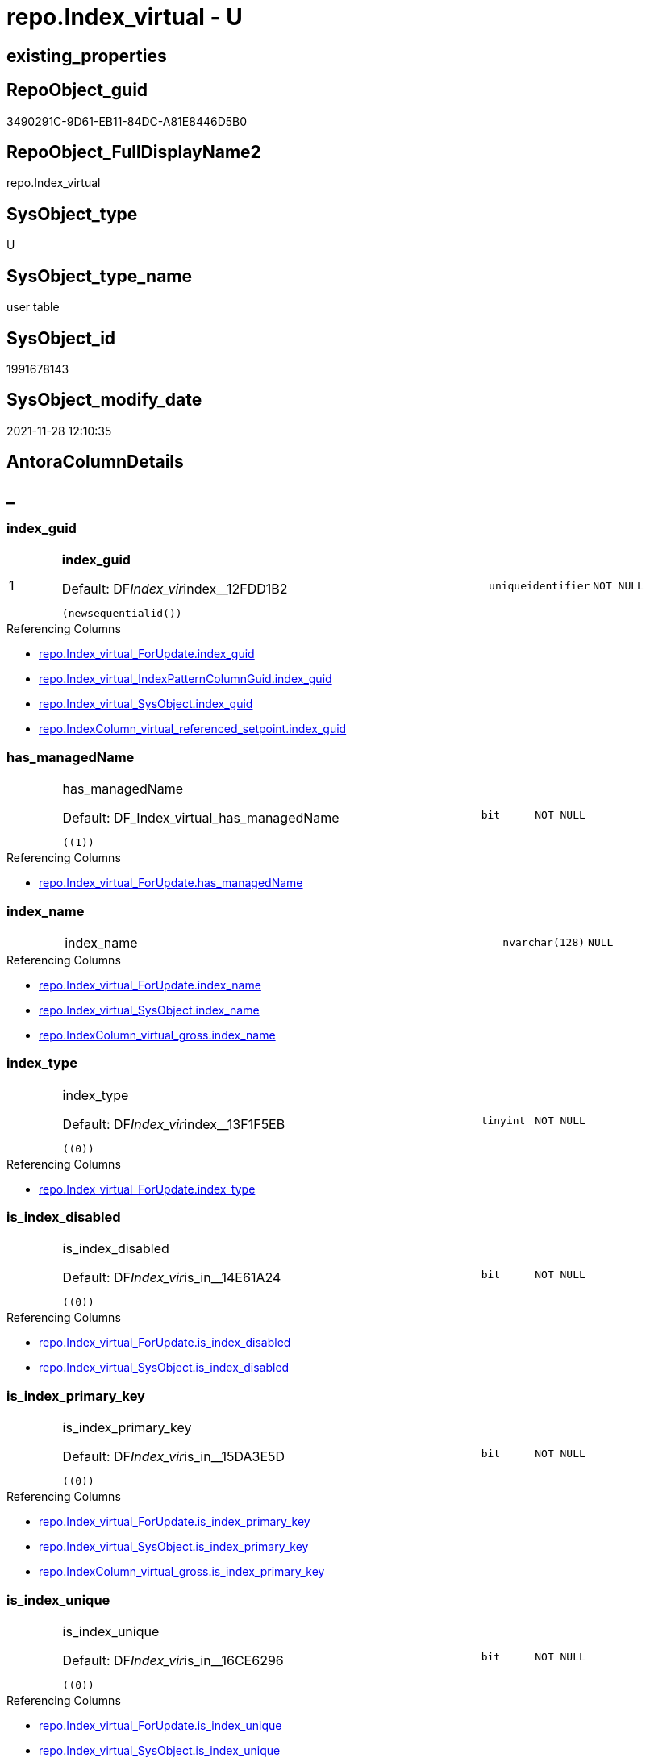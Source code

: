 // tag::HeaderFullDisplayName[]
= repo.Index_virtual - U
// end::HeaderFullDisplayName[]

== existing_properties

// tag::existing_properties[]

:ExistsProperty--antorareferencinglist:
:ExistsProperty--is_repo_managed:
:ExistsProperty--is_ssas:
:ExistsProperty--pk_index_guid:
:ExistsProperty--pk_indexpatterncolumndatatype:
:ExistsProperty--pk_indexpatterncolumnname:
:ExistsProperty--FK:
:ExistsProperty--AntoraIndexList:
:ExistsProperty--Columns:
// end::existing_properties[]

== RepoObject_guid

// tag::RepoObject_guid[]
3490291C-9D61-EB11-84DC-A81E8446D5B0
// end::RepoObject_guid[]

== RepoObject_FullDisplayName2

// tag::RepoObject_FullDisplayName2[]
repo.Index_virtual
// end::RepoObject_FullDisplayName2[]

== SysObject_type

// tag::SysObject_type[]
U 
// end::SysObject_type[]

== SysObject_type_name

// tag::SysObject_type_name[]
user table
// end::SysObject_type_name[]

== SysObject_id

// tag::SysObject_id[]
1991678143
// end::SysObject_id[]

== SysObject_modify_date

// tag::SysObject_modify_date[]
2021-11-28 12:10:35
// end::SysObject_modify_date[]

== AntoraColumnDetails

// tag::AntoraColumnDetails[]
[discrete]
== _


[#column-indexunderlineguid]
=== index_guid

[cols="d,8a,m,m,m"]
|===
|1
|*index_guid*

.Default: DF__Index_vir__index__12FDD1B2
[source,sql]
----
(newsequentialid())
----


|uniqueidentifier
|NOT NULL
|
|===

.Referencing Columns
--
* xref:repo.index_virtual_forupdate.adoc#column-indexunderlineguid[+repo.Index_virtual_ForUpdate.index_guid+]
* xref:repo.index_virtual_indexpatterncolumnguid.adoc#column-indexunderlineguid[+repo.Index_virtual_IndexPatternColumnGuid.index_guid+]
* xref:repo.index_virtual_sysobject.adoc#column-indexunderlineguid[+repo.Index_virtual_SysObject.index_guid+]
* xref:repo.indexcolumn_virtual_referenced_setpoint.adoc#column-indexunderlineguid[+repo.IndexColumn_virtual_referenced_setpoint.index_guid+]
--


[#column-hasunderlinemanagedname]
=== has_managedName

[cols="d,8a,m,m,m"]
|===
|
|has_managedName

.Default: DF_Index_virtual_has_managedName
[source,sql]
----
((1))
----


|bit
|NOT NULL
|
|===

.Referencing Columns
--
* xref:repo.index_virtual_forupdate.adoc#column-hasunderlinemanagedname[+repo.Index_virtual_ForUpdate.has_managedName+]
--


[#column-indexunderlinename]
=== index_name

[cols="d,8a,m,m,m"]
|===
|
|index_name
|nvarchar(128)
|NULL
|
|===

.Referencing Columns
--
* xref:repo.index_virtual_forupdate.adoc#column-indexunderlinename[+repo.Index_virtual_ForUpdate.index_name+]
* xref:repo.index_virtual_sysobject.adoc#column-indexunderlinename[+repo.Index_virtual_SysObject.index_name+]
* xref:repo.indexcolumn_virtual_gross.adoc#column-indexunderlinename[+repo.IndexColumn_virtual_gross.index_name+]
--


[#column-indexunderlinetype]
=== index_type

[cols="d,8a,m,m,m"]
|===
|
|index_type

.Default: DF__Index_vir__index__13F1F5EB
[source,sql]
----
((0))
----


|tinyint
|NOT NULL
|
|===

.Referencing Columns
--
* xref:repo.index_virtual_forupdate.adoc#column-indexunderlinetype[+repo.Index_virtual_ForUpdate.index_type+]
--


[#column-isunderlineindexunderlinedisabled]
=== is_index_disabled

[cols="d,8a,m,m,m"]
|===
|
|is_index_disabled

.Default: DF__Index_vir__is_in__14E61A24
[source,sql]
----
((0))
----


|bit
|NOT NULL
|
|===

.Referencing Columns
--
* xref:repo.index_virtual_forupdate.adoc#column-isunderlineindexunderlinedisabled[+repo.Index_virtual_ForUpdate.is_index_disabled+]
* xref:repo.index_virtual_sysobject.adoc#column-isunderlineindexunderlinedisabled[+repo.Index_virtual_SysObject.is_index_disabled+]
--


[#column-isunderlineindexunderlineprimaryunderlinekey]
=== is_index_primary_key

[cols="d,8a,m,m,m"]
|===
|
|is_index_primary_key

.Default: DF__Index_vir__is_in__15DA3E5D
[source,sql]
----
((0))
----


|bit
|NOT NULL
|
|===

.Referencing Columns
--
* xref:repo.index_virtual_forupdate.adoc#column-isunderlineindexunderlineprimaryunderlinekey[+repo.Index_virtual_ForUpdate.is_index_primary_key+]
* xref:repo.index_virtual_sysobject.adoc#column-isunderlineindexunderlineprimaryunderlinekey[+repo.Index_virtual_SysObject.is_index_primary_key+]
* xref:repo.indexcolumn_virtual_gross.adoc#column-isunderlineindexunderlineprimaryunderlinekey[+repo.IndexColumn_virtual_gross.is_index_primary_key+]
--


[#column-isunderlineindexunderlineunique]
=== is_index_unique

[cols="d,8a,m,m,m"]
|===
|
|is_index_unique

.Default: DF__Index_vir__is_in__16CE6296
[source,sql]
----
((0))
----


|bit
|NOT NULL
|
|===

.Referencing Columns
--
* xref:repo.index_virtual_forupdate.adoc#column-isunderlineindexunderlineunique[+repo.Index_virtual_ForUpdate.is_index_unique+]
* xref:repo.index_virtual_sysobject.adoc#column-isunderlineindexunderlineunique[+repo.Index_virtual_SysObject.is_index_unique+]
* xref:repo.indexcolumn_virtual_gross.adoc#column-isunderlineindexunderlineunique[+repo.IndexColumn_virtual_gross.is_index_unique+]
--


[#column-parentunderlinerepoobjectunderlineguid]
=== parent_RepoObject_guid

[cols="d,8a,m,m,m"]
|===
|
|parent_RepoObject_guid
|uniqueidentifier
|NOT NULL
|
|===

.Referencing Columns
--
* xref:repo.index_virtual_forupdate.adoc#column-parentunderlinerepoobjectunderlineguid[+repo.Index_virtual_ForUpdate.parent_RepoObject_guid+]
* xref:repo.index_virtual_indexpatterncolumnguid.adoc#column-parentunderlinerepoobjectunderlineguid[+repo.Index_virtual_IndexPatternColumnGuid.parent_RepoObject_guid+]
* xref:repo.index_virtual_sysobject.adoc#column-parentunderlinerepoobjectunderlineguid[+repo.Index_virtual_SysObject.parent_RepoObject_guid+]
* xref:repo.indexcolumn_virtual_gross.adoc#column-parentunderlinerepoobjectunderlineguid[+repo.IndexColumn_virtual_gross.parent_RepoObject_guid+]
--


[#column-referencedunderlineindexunderlineguid]
=== referenced_index_guid

[cols="d,8a,m,m,m"]
|===
|
|referenced_index_guid
|uniqueidentifier
|NULL
|
|===

.Referencing Columns
--
* xref:repo.index_virtual_forupdate.adoc#column-referencedunderlineindexunderlineguid[+repo.Index_virtual_ForUpdate.referenced_index_guid+]
* xref:repo.index_virtual_sysobject.adoc#column-referencedunderlineindexunderlineguid[+repo.Index_virtual_SysObject.referenced_index_guid+]
* xref:repo.indexcolumn_virtual_referenced_setpoint.adoc#column-referencedunderlineindexunderlineguid[+repo.IndexColumn_virtual_referenced_setpoint.referenced_index_guid+]
* xref:repo.indexreferencedreferencing.adoc#column-referencedunderlineindexunderlineguid[+repo.IndexReferencedReferencing.referenced_index_guid+]
--


[#column-rownumberinreferencing]
=== RowNumberInReferencing

[cols="d,8a,m,m,m"]
|===
|
|RowNumberInReferencing
|int
|NULL
|
|===

.Referencing Columns
--
* xref:repo.index_virtual_forupdate.adoc#column-rownumberinreferencing[+repo.Index_virtual_ForUpdate.RowNumberInReferencing+]
* xref:repo.indexcolumn_virtual_referenced_setpoint.adoc#column-rownumberinreferencing[+repo.IndexColumn_virtual_referenced_setpoint.RowNumberInReferencing+]
* xref:repo.indexreferencedreferencing.adoc#column-rownumberinreferencingunderlinetarget[+repo.IndexReferencedReferencing.RowNumberInReferencing_Target+]
--


// end::AntoraColumnDetails[]

== AntoraPkColumnTableRows

// tag::AntoraPkColumnTableRows[]
|1
|*<<column-indexunderlineguid>>*

.Default: DF__Index_vir__index__12FDD1B2
[source,sql]
----
(newsequentialid())
----


|uniqueidentifier
|NOT NULL
|










// end::AntoraPkColumnTableRows[]

== AntoraNonPkColumnTableRows

// tag::AntoraNonPkColumnTableRows[]

|
|<<column-hasunderlinemanagedname>>

.Default: DF_Index_virtual_has_managedName
[source,sql]
----
((1))
----


|bit
|NOT NULL
|

|
|<<column-indexunderlinename>>
|nvarchar(128)
|NULL
|

|
|<<column-indexunderlinetype>>

.Default: DF__Index_vir__index__13F1F5EB
[source,sql]
----
((0))
----


|tinyint
|NOT NULL
|

|
|<<column-isunderlineindexunderlinedisabled>>

.Default: DF__Index_vir__is_in__14E61A24
[source,sql]
----
((0))
----


|bit
|NOT NULL
|

|
|<<column-isunderlineindexunderlineprimaryunderlinekey>>

.Default: DF__Index_vir__is_in__15DA3E5D
[source,sql]
----
((0))
----


|bit
|NOT NULL
|

|
|<<column-isunderlineindexunderlineunique>>

.Default: DF__Index_vir__is_in__16CE6296
[source,sql]
----
((0))
----


|bit
|NOT NULL
|

|
|<<column-parentunderlinerepoobjectunderlineguid>>
|uniqueidentifier
|NOT NULL
|

|
|<<column-referencedunderlineindexunderlineguid>>
|uniqueidentifier
|NULL
|

|
|<<column-rownumberinreferencing>>
|int
|NULL
|

// end::AntoraNonPkColumnTableRows[]

== AntoraIndexList

// tag::AntoraIndexList[]

[#index-pkunderlineindexunderlinevirtual]
=== PK_Index_virtual

* IndexSemanticGroup: xref:other/indexsemanticgroup.adoc#startbnoblankgroupendb[no_group]
+
--
* <<column-index_guid>>; uniqueidentifier
--
* PK, Unique, Real: 1, 1, 1


[#index-idxunderlineindexunderlinevirtualunderlineunderline1]
=== idx_Index_virtual++__++1

* IndexSemanticGroup: xref:other/indexsemanticgroup.adoc#startbnoblankgroupendb[no_group]
+
--
* <<column-parent_RepoObject_guid>>; uniqueidentifier
--
* PK, Unique, Real: 0, 0, 0
* ++FK_Index_virtual__RepoObject++ +
referenced: xref:repo.repoobject.adoc[], xref:repo.repoobject.adoc#index-pkunderlinerepoobject[+PK_RepoObject+]
* is disabled

// end::AntoraIndexList[]

== AntoraMeasureDetails

// tag::AntoraMeasureDetails[]

// end::AntoraMeasureDetails[]

== AntoraMeasureDescriptions



== AntoraParameterList

// tag::AntoraParameterList[]

// end::AntoraParameterList[]

== AntoraXrefCulturesList

// tag::AntoraXrefCulturesList[]
* xref:dhw:sqldb:repo.index_virtual.adoc[] - 
// end::AntoraXrefCulturesList[]

== cultures_count

// tag::cultures_count[]
1
// end::cultures_count[]

== Other tags

source: property.RepoObjectProperty_cross As rop_cross


=== additional_reference_csv

// tag::additional_reference_csv[]

// end::additional_reference_csv[]


=== AdocUspSteps

// tag::adocuspsteps[]

// end::adocuspsteps[]


=== AntoraReferencedList

// tag::antorareferencedlist[]

// end::antorareferencedlist[]


=== AntoraReferencingList

// tag::antorareferencinglist[]
* xref:dhw:sqldb:repo.index_union.adoc[]
* xref:dhw:sqldb:repo.index_virtual_forupdate.adoc[]
* xref:dhw:sqldb:repo.index_virtual_indexpatterncolumnguid.adoc[]
* xref:dhw:sqldb:repo.index_virtual_sysobject.adoc[]
* xref:dhw:sqldb:repo.indexcolumn_virtual_gross.adoc[]
* xref:dhw:sqldb:repo.indexcolumn_virtual_referenced_setpoint.adoc[]
* xref:dhw:sqldb:repo.indexreferencedreferencing.adoc[]
* xref:dhw:sqldb:repo.usp_index_finish.adoc[]
* xref:dhw:sqldb:repo.usp_index_inheritance.adoc[]
* xref:dhw:sqldb:repo.usp_index_virtual_set.adoc[]
// end::antorareferencinglist[]


=== Description

// tag::description[]

// end::description[]


=== exampleUsage

// tag::exampleusage[]

// end::exampleusage[]


=== exampleUsage_2

// tag::exampleusage_2[]

// end::exampleusage_2[]


=== exampleUsage_3

// tag::exampleusage_3[]

// end::exampleusage_3[]


=== exampleUsage_4

// tag::exampleusage_4[]

// end::exampleusage_4[]


=== exampleUsage_5

// tag::exampleusage_5[]

// end::exampleusage_5[]


=== exampleWrong_Usage

// tag::examplewrong_usage[]

// end::examplewrong_usage[]


=== has_execution_plan_issue

// tag::has_execution_plan_issue[]

// end::has_execution_plan_issue[]


=== has_get_referenced_issue

// tag::has_get_referenced_issue[]

// end::has_get_referenced_issue[]


=== has_history

// tag::has_history[]

// end::has_history[]


=== has_history_columns

// tag::has_history_columns[]

// end::has_history_columns[]


=== InheritanceType

// tag::inheritancetype[]

// end::inheritancetype[]


=== is_persistence

// tag::is_persistence[]

// end::is_persistence[]


=== is_persistence_check_duplicate_per_pk

// tag::is_persistence_check_duplicate_per_pk[]

// end::is_persistence_check_duplicate_per_pk[]


=== is_persistence_check_for_empty_source

// tag::is_persistence_check_for_empty_source[]

// end::is_persistence_check_for_empty_source[]


=== is_persistence_delete_changed

// tag::is_persistence_delete_changed[]

// end::is_persistence_delete_changed[]


=== is_persistence_delete_missing

// tag::is_persistence_delete_missing[]

// end::is_persistence_delete_missing[]


=== is_persistence_insert

// tag::is_persistence_insert[]

// end::is_persistence_insert[]


=== is_persistence_truncate

// tag::is_persistence_truncate[]

// end::is_persistence_truncate[]


=== is_persistence_update_changed

// tag::is_persistence_update_changed[]

// end::is_persistence_update_changed[]


=== is_repo_managed

// tag::is_repo_managed[]
0
// end::is_repo_managed[]


=== is_ssas

// tag::is_ssas[]
0
// end::is_ssas[]


=== microsoft_database_tools_support

// tag::microsoft_database_tools_support[]

// end::microsoft_database_tools_support[]


=== MS_Description

// tag::ms_description[]

// end::ms_description[]


=== persistence_source_RepoObject_fullname

// tag::persistence_source_repoobject_fullname[]

// end::persistence_source_repoobject_fullname[]


=== persistence_source_RepoObject_fullname2

// tag::persistence_source_repoobject_fullname2[]

// end::persistence_source_repoobject_fullname2[]


=== persistence_source_RepoObject_guid

// tag::persistence_source_repoobject_guid[]

// end::persistence_source_repoobject_guid[]


=== persistence_source_RepoObject_xref

// tag::persistence_source_repoobject_xref[]

// end::persistence_source_repoobject_xref[]


=== pk_index_guid

// tag::pk_index_guid[]
3690291C-9D61-EB11-84DC-A81E8446D5B0
// end::pk_index_guid[]


=== pk_IndexPatternColumnDatatype

// tag::pk_indexpatterncolumndatatype[]
uniqueidentifier
// end::pk_indexpatterncolumndatatype[]


=== pk_IndexPatternColumnName

// tag::pk_indexpatterncolumnname[]
index_guid
// end::pk_indexpatterncolumnname[]


=== pk_IndexSemanticGroup

// tag::pk_indexsemanticgroup[]

// end::pk_indexsemanticgroup[]


=== ReferencedObjectList

// tag::referencedobjectlist[]

// end::referencedobjectlist[]


=== usp_persistence_RepoObject_guid

// tag::usp_persistence_repoobject_guid[]

// end::usp_persistence_repoobject_guid[]


=== UspExamples

// tag::uspexamples[]

// end::uspexamples[]


=== uspgenerator_usp_id

// tag::uspgenerator_usp_id[]

// end::uspgenerator_usp_id[]


=== UspParameters

// tag::uspparameters[]

// end::uspparameters[]

== Boolean Attributes

source: property.RepoObjectProperty WHERE property_int = 1

// tag::boolean_attributes[]


// end::boolean_attributes[]

== PlantUML diagrams

=== PlantUML Entity

// tag::puml_entity[]
[plantuml, entity-{docname}, svg, subs=macros]
....
'Left to right direction
top to bottom direction
hide circle
'avoide "." issues:
set namespaceSeparator none


skinparam class {
  BackgroundColor White
  BackgroundColor<<FN>> Yellow
  BackgroundColor<<FS>> Yellow
  BackgroundColor<<FT>> LightGray
  BackgroundColor<<IF>> Yellow
  BackgroundColor<<IS>> Yellow
  BackgroundColor<<P>>  Aqua
  BackgroundColor<<PC>> Aqua
  BackgroundColor<<SN>> Yellow
  BackgroundColor<<SO>> SlateBlue
  BackgroundColor<<TF>> LightGray
  BackgroundColor<<TR>> Tomato
  BackgroundColor<<U>>  White
  BackgroundColor<<V>>  WhiteSmoke
  BackgroundColor<<X>>  Aqua
  BackgroundColor<<external>> AliceBlue
}


entity "puml-link:dhw:sqldb:repo.index_virtual.adoc[]" as repo.Index_virtual << U >> {
  - **index_guid** : (uniqueidentifier)
  - has_managedName : (bit)
  index_name : (nvarchar(128))
  - index_type : (tinyint)
  - is_index_disabled : (bit)
  - is_index_primary_key : (bit)
  - is_index_unique : (bit)
  - parent_RepoObject_guid : (uniqueidentifier)
  referenced_index_guid : (uniqueidentifier)
  RowNumberInReferencing : (int)
  --
}
....

// end::puml_entity[]

=== PlantUML Entity 1 1 FK

// tag::puml_entity_1_1_fk[]
[plantuml, entity_1_1_fk-{docname}, svg, subs=macros]
....
@startuml
left to right direction
'top to bottom direction
hide circle
'avoide "." issues:
set namespaceSeparator none


skinparam class {
  BackgroundColor White
  BackgroundColor<<FN>> Yellow
  BackgroundColor<<FS>> Yellow
  BackgroundColor<<FT>> LightGray
  BackgroundColor<<IF>> Yellow
  BackgroundColor<<IS>> Yellow
  BackgroundColor<<P>>  Aqua
  BackgroundColor<<PC>> Aqua
  BackgroundColor<<SN>> Yellow
  BackgroundColor<<SO>> SlateBlue
  BackgroundColor<<TF>> LightGray
  BackgroundColor<<TR>> Tomato
  BackgroundColor<<U>>  White
  BackgroundColor<<V>>  WhiteSmoke
  BackgroundColor<<X>>  Aqua
  BackgroundColor<<external>> AliceBlue
}


entity "puml-link:dhw:sqldb:repo.index_virtual.adoc[]" as repo.Index_virtual << U >> {
**PK_Index_virtual**

..
index_guid; uniqueidentifier
--
- idx_Index_virtual__1

..
parent_RepoObject_guid; uniqueidentifier
}

entity "puml-link:dhw:sqldb:repo.indexcolumn_virtual.adoc[]" as repo.IndexColumn_virtual << U >> {
**PK_IndexColumn_unique**

..
index_guid; uniqueidentifier
index_column_id; int
--
- idx_IndexColumn_virtual__1

..
index_guid; uniqueidentifier
--
- idx_IndexColumn_virtual__2

..
RepoObjectColumn_guid; uniqueidentifier
}

entity "puml-link:dhw:sqldb:repo.repoobject.adoc[]" as repo.RepoObject << U >> {
**PK_RepoObject**

..
RepoObject_guid; uniqueidentifier
--
UK_RepoObject__RepoNames

..
RepoObject_schema_name; nvarchar(128)
RepoObject_name; nvarchar(128)
--
UK_RepoObject__SysNames

..
SysObject_schema_name; nvarchar(128)
SysObject_name; nvarchar(128)
--
- idx_RepoObject__1

..
pk_index_guid; uniqueidentifier
}

"repo.Index_virtual::PK_Index_virtual" <-- "repo.IndexColumn_virtual::idx_IndexColumn_virtual__1"
"repo.RepoObject::PK_RepoObject" <-- "repo.Index_virtual::idx_Index_virtual__1"

footer The diagram is interactive and contains links.

@enduml
....

// end::puml_entity_1_1_fk[]

=== PlantUML 1 1 ObjectRef

// tag::puml_entity_1_1_objectref[]
[plantuml, entity_1_1_objectref-{docname}, svg, subs=macros]
....
@startuml
left to right direction
'top to bottom direction
hide circle
'avoide "." issues:
set namespaceSeparator none


skinparam class {
  BackgroundColor White
  BackgroundColor<<FN>> Yellow
  BackgroundColor<<FS>> Yellow
  BackgroundColor<<FT>> LightGray
  BackgroundColor<<IF>> Yellow
  BackgroundColor<<IS>> Yellow
  BackgroundColor<<P>>  Aqua
  BackgroundColor<<PC>> Aqua
  BackgroundColor<<SN>> Yellow
  BackgroundColor<<SO>> SlateBlue
  BackgroundColor<<TF>> LightGray
  BackgroundColor<<TR>> Tomato
  BackgroundColor<<U>>  White
  BackgroundColor<<V>>  WhiteSmoke
  BackgroundColor<<X>>  Aqua
  BackgroundColor<<external>> AliceBlue
}


entity "puml-link:dhw:sqldb:repo.index_union.adoc[]" as repo.Index_union << V >> {
  **index_guid** : (uniqueidentifier)
  --
}

entity "puml-link:dhw:sqldb:repo.index_virtual.adoc[]" as repo.Index_virtual << U >> {
  - **index_guid** : (uniqueidentifier)
  --
}

entity "puml-link:dhw:sqldb:repo.index_virtual_forupdate.adoc[]" as repo.Index_virtual_ForUpdate << V >> {
  --
}

entity "puml-link:dhw:sqldb:repo.index_virtual_indexpatterncolumnguid.adoc[]" as repo.Index_virtual_IndexPatternColumnGuid << V >> {
  --
}

entity "puml-link:dhw:sqldb:repo.index_virtual_sysobject.adoc[]" as repo.Index_virtual_SysObject << V >> {
  --
}

entity "puml-link:dhw:sqldb:repo.indexcolumn_virtual_gross.adoc[]" as repo.IndexColumn_virtual_gross << V >> {
  - **index_column_id** : (int)
  --
}

entity "puml-link:dhw:sqldb:repo.indexcolumn_virtual_referenced_setpoint.adoc[]" as repo.IndexColumn_virtual_referenced_setpoint << V >> {
  - **index_guid** : (uniqueidentifier)
  - **index_column_id** : (int)
  --
}

entity "puml-link:dhw:sqldb:repo.indexreferencedreferencing.adoc[]" as repo.IndexReferencedReferencing << V >> {
  --
}

entity "puml-link:dhw:sqldb:repo.usp_index_finish.adoc[]" as repo.usp_Index_finish << P >> {
  --
}

entity "puml-link:dhw:sqldb:repo.usp_index_inheritance.adoc[]" as repo.usp_index_inheritance << P >> {
  --
}

entity "puml-link:dhw:sqldb:repo.usp_index_virtual_set.adoc[]" as repo.usp_Index_virtual_set << P >> {
  --
}

repo.Index_virtual <.. repo.Index_virtual_SysObject
repo.Index_virtual <.. repo.IndexColumn_virtual_gross
repo.Index_virtual <.. repo.Index_union
repo.Index_virtual <.. repo.IndexReferencedReferencing
repo.Index_virtual <.. repo.IndexColumn_virtual_referenced_setpoint
repo.Index_virtual <.. repo.usp_index_inheritance
repo.Index_virtual <.. repo.usp_Index_virtual_set
repo.Index_virtual <.. repo.Index_virtual_IndexPatternColumnGuid
repo.Index_virtual <.. repo.usp_Index_finish
repo.Index_virtual <.. repo.Index_virtual_ForUpdate

footer The diagram is interactive and contains links.

@enduml
....

// end::puml_entity_1_1_objectref[]

=== PlantUML 30 0 ObjectRef

// tag::puml_entity_30_0_objectref[]
[plantuml, entity_30_0_objectref-{docname}, svg, subs=macros]
....
@startuml
'Left to right direction
top to bottom direction
hide circle
'avoide "." issues:
set namespaceSeparator none


skinparam class {
  BackgroundColor White
  BackgroundColor<<FN>> Yellow
  BackgroundColor<<FS>> Yellow
  BackgroundColor<<FT>> LightGray
  BackgroundColor<<IF>> Yellow
  BackgroundColor<<IS>> Yellow
  BackgroundColor<<P>>  Aqua
  BackgroundColor<<PC>> Aqua
  BackgroundColor<<SN>> Yellow
  BackgroundColor<<SO>> SlateBlue
  BackgroundColor<<TF>> LightGray
  BackgroundColor<<TR>> Tomato
  BackgroundColor<<U>>  White
  BackgroundColor<<V>>  WhiteSmoke
  BackgroundColor<<X>>  Aqua
  BackgroundColor<<external>> AliceBlue
}


entity "puml-link:dhw:sqldb:repo.index_virtual.adoc[]" as repo.Index_virtual << U >> {
  - **index_guid** : (uniqueidentifier)
  --
}



footer The diagram is interactive and contains links.

@enduml
....

// end::puml_entity_30_0_objectref[]

=== PlantUML 0 30 ObjectRef

// tag::puml_entity_0_30_objectref[]
[plantuml, entity_0_30_objectref-{docname}, svg, subs=macros]
....
@startuml
'Left to right direction
top to bottom direction
hide circle
'avoide "." issues:
set namespaceSeparator none


skinparam class {
  BackgroundColor White
  BackgroundColor<<FN>> Yellow
  BackgroundColor<<FS>> Yellow
  BackgroundColor<<FT>> LightGray
  BackgroundColor<<IF>> Yellow
  BackgroundColor<<IS>> Yellow
  BackgroundColor<<P>>  Aqua
  BackgroundColor<<PC>> Aqua
  BackgroundColor<<SN>> Yellow
  BackgroundColor<<SO>> SlateBlue
  BackgroundColor<<TF>> LightGray
  BackgroundColor<<TR>> Tomato
  BackgroundColor<<U>>  White
  BackgroundColor<<V>>  WhiteSmoke
  BackgroundColor<<X>>  Aqua
  BackgroundColor<<external>> AliceBlue
}


entity "puml-link:dhw:sqldb:docs.antoranavlistpage_by_schema.adoc[]" as docs.AntoraNavListPage_by_schema << V >> {
  --
}

entity "puml-link:dhw:sqldb:docs.antorapage_indexsemanticgroup.adoc[]" as docs.AntoraPage_IndexSemanticGroup << V >> {
  - **page_content** : (nvarchar(max))
  --
}

entity "puml-link:dhw:sqldb:docs.foreignkey_relationscript.adoc[]" as docs.ForeignKey_RelationScript << V >> {
  **referenced_RepoObject_guid** : (uniqueidentifier)
  **referencing_RepoObject_guid** : (uniqueidentifier)
  --
}

entity "puml-link:dhw:sqldb:docs.ftv_repoobject_reference_plantuml_entityreflist.adoc[]" as docs.ftv_RepoObject_Reference_PlantUml_EntityRefList << IF >> {
  --
}

entity "puml-link:dhw:sqldb:docs.indexsemanticgroup.adoc[]" as docs.IndexSemanticgroup << V >> {
  --
}

entity "puml-link:dhw:sqldb:docs.indexsemanticgrouppatterndatatype.adoc[]" as docs.IndexSemanticgroupPatterndatatype << V >> {
  **IndexSemanticGroup** : (nvarchar(512))
  **IndexPatternColumnDatatype** : (nvarchar(4000))
  --
}

entity "puml-link:dhw:sqldb:docs.objectrefcyclic.adoc[]" as docs.ObjectRefCyclic << V >> {
  --
}

entity "puml-link:dhw:sqldb:docs.objectrefcyclic_entitylist.adoc[]" as docs.ObjectRefCyclic_EntityList << V >> {
  --
}

entity "puml-link:dhw:sqldb:docs.repoobject_adoc.adoc[]" as docs.RepoObject_Adoc << V >> {
  --
}

entity "puml-link:dhw:sqldb:docs.repoobject_adoc_t.adoc[]" as docs.RepoObject_Adoc_T << U >> {
  - **RepoObject_guid** : (uniqueidentifier)
  - **cultures_name** : (nvarchar(10))
  --
}

entity "puml-link:dhw:sqldb:docs.repoobject_columnlist.adoc[]" as docs.RepoObject_ColumnList << V >> {
  --
}

entity "puml-link:dhw:sqldb:docs.repoobject_columnlist_t.adoc[]" as docs.RepoObject_ColumnList_T << U >> {
  - **RepoObject_guid** : (uniqueidentifier)
  - **cultures_name** : (nvarchar(10))
  --
}

entity "puml-link:dhw:sqldb:docs.repoobject_indexlist.adoc[]" as docs.RepoObject_IndexList << V >> {
  **RepoObject_guid** : (uniqueidentifier)
  **cultures_name** : (nvarchar(10))
  --
}

entity "puml-link:dhw:sqldb:docs.repoobject_indexlist_t.adoc[]" as docs.RepoObject_IndexList_T << U >> {
  - **RepoObject_guid** : (uniqueidentifier)
  - **cultures_name** : (nvarchar(10))
  --
}

entity "puml-link:dhw:sqldb:docs.repoobject_plantuml.adoc[]" as docs.RepoObject_Plantuml << V >> {
  - **RepoObject_guid** : (uniqueidentifier)
  **cultures_name** : (nvarchar(10))
  --
}

entity "puml-link:dhw:sqldb:docs.repoobject_plantuml_entity.adoc[]" as docs.RepoObject_Plantuml_Entity << V >> {
  --
}

entity "puml-link:dhw:sqldb:docs.repoobject_plantuml_entity_t.adoc[]" as docs.RepoObject_Plantuml_Entity_T << U >> {
  - **RepoObject_guid** : (uniqueidentifier)
  - **cultures_name** : (nvarchar(10))
  --
}

entity "puml-link:dhw:sqldb:docs.repoobject_plantuml_fkreflist.adoc[]" as docs.RepoObject_PlantUml_FkRefList << V >> {
  **RepoObject_guid** : (uniqueidentifier)
  --
}

entity "puml-link:dhw:sqldb:docs.repoobject_plantuml_pumlentityfklist.adoc[]" as docs.RepoObject_PlantUml_PumlEntityFkList << V >> {
  **RepoObject_guid** : (uniqueidentifier)
  --
}

entity "puml-link:dhw:sqldb:docs.repoobject_plantuml_t.adoc[]" as docs.RepoObject_Plantuml_T << U >> {
  - **RepoObject_guid** : (uniqueidentifier)
  **cultures_name** : (nvarchar(10))
  --
}

entity "puml-link:dhw:sqldb:docs.schema_entitylist.adoc[]" as docs.Schema_EntityList << V >> {
  - **RepoObject_schema_name** : (nvarchar(128))
  - **cultures_name** : (nvarchar(10))
  --
}

entity "puml-link:dhw:sqldb:docs.schema_puml.adoc[]" as docs.Schema_puml << V >> {
  - **RepoSchema_guid** : (uniqueidentifier)
  **cultures_name** : (nvarchar(10))
  --
}

entity "puml-link:dhw:sqldb:docs.schema_pumlpartial_fkreflist.adoc[]" as docs.Schema_PumlPartial_FkRefList << V >> {
  --
}

entity "puml-link:dhw:sqldb:docs.usp_antoraexport.adoc[]" as docs.usp_AntoraExport << P >> {
  --
}

entity "puml-link:dhw:sqldb:docs.usp_antoraexport_objectpartialscontent.adoc[]" as docs.usp_AntoraExport_ObjectPartialsContent << P >> {
  --
}

entity "puml-link:dhw:sqldb:docs.usp_antoraexport_objectpuml.adoc[]" as docs.usp_AntoraExport_ObjectPuml << P >> {
  --
}

entity "puml-link:dhw:sqldb:docs.usp_persist_repoobject_adoc_t.adoc[]" as docs.usp_PERSIST_RepoObject_Adoc_T << P >> {
  --
}

entity "puml-link:dhw:sqldb:docs.usp_persist_repoobject_columnlist_t.adoc[]" as docs.usp_PERSIST_RepoObject_ColumnList_T << P >> {
  --
}

entity "puml-link:dhw:sqldb:docs.usp_persist_repoobject_indexlist_t.adoc[]" as docs.usp_PERSIST_RepoObject_IndexList_T << P >> {
  --
}

entity "puml-link:dhw:sqldb:docs.usp_persist_repoobject_plantuml_entity_t.adoc[]" as docs.usp_PERSIST_RepoObject_Plantuml_Entity_T << P >> {
  --
}

entity "puml-link:dhw:sqldb:docs.usp_persist_repoobject_plantuml_t.adoc[]" as docs.usp_PERSIST_RepoObject_Plantuml_T << P >> {
  --
}

entity "puml-link:dhw:sqldb:property.repoobjectproperty_collect_source_rogross.adoc[]" as property.RepoObjectProperty_Collect_source_ROGross << V >> {
  - **RepoObject_guid** : (uniqueidentifier)
  - **property_name** : (varchar(39))
  --
}

entity "puml-link:dhw:sqldb:property.usp_repoobject_inheritance.adoc[]" as property.usp_RepoObject_Inheritance << P >> {
  --
}

entity "puml-link:dhw:sqldb:property.usp_repoobjectproperty_collect.adoc[]" as property.usp_RepoObjectProperty_collect << P >> {
  --
}

entity "puml-link:dhw:sqldb:reference.ftv_repoobject_columreferencerepoobject.adoc[]" as reference.ftv_RepoObject_ColumReferenceRepoObject << IF >> {
  --
}

entity "puml-link:dhw:sqldb:repo.check_indexcolumn_virtual_referenced_setpoint.adoc[]" as repo.check_IndexColumn_virtual_referenced_setpoint << V >> {
  --
}

entity "puml-link:dhw:sqldb:repo.foreignkey_gross.adoc[]" as repo.ForeignKey_gross << V >> {
  --
}

entity "puml-link:dhw:sqldb:repo.foreignkey_indexes.adoc[]" as repo.ForeignKey_Indexes << V >> {
  --
}

entity "puml-link:dhw:sqldb:repo.foreignkey_indexes_union.adoc[]" as repo.ForeignKey_Indexes_union << V >> {
  **ForeignKey_guid** : (uniqueidentifier)
  --
}

entity "puml-link:dhw:sqldb:repo.foreignkey_indexes_union_t.adoc[]" as repo.ForeignKey_Indexes_union_T << U >> {
  **ForeignKey_guid** : (uniqueidentifier)
  --
}

entity "puml-link:dhw:sqldb:repo.foreignkey_virtual_indexes.adoc[]" as repo.ForeignKey_virtual_Indexes << V >> {
  --
}

entity "puml-link:dhw:sqldb:repo.index_columlist.adoc[]" as repo.Index_ColumList << V >> {
  --
}

entity "puml-link:dhw:sqldb:repo.index_columlist_t.adoc[]" as repo.Index_ColumList_T << U >> {
  - **index_guid** : (uniqueidentifier)
  --
}

entity "puml-link:dhw:sqldb:repo.index_gross.adoc[]" as repo.Index_gross << V >> {
  --
}

entity "puml-link:dhw:sqldb:repo.index_indexpattern.adoc[]" as repo.Index_IndexPattern << V >> {
  --
}

entity "puml-link:dhw:sqldb:repo.index_referencing_indexpatterncolumnguid.adoc[]" as repo.Index_referencing_IndexPatternColumnGuid << V >> {
  **source_index_guid** : (uniqueidentifier)
  **referencing_RepoObject_guid** : (uniqueidentifier)
  --
}

entity "puml-link:dhw:sqldb:repo.index_settings_forupdate.adoc[]" as repo.Index_Settings_ForUpdate << V >> {
  --
}

entity "puml-link:dhw:sqldb:repo.index_sqlconstraint_pkuq.adoc[]" as repo.Index_SqlConstraint_PkUq << V >> {
  --
}

entity "puml-link:dhw:sqldb:repo.index_union.adoc[]" as repo.Index_union << V >> {
  **index_guid** : (uniqueidentifier)
  --
}

entity "puml-link:dhw:sqldb:repo.index_virtual.adoc[]" as repo.Index_virtual << U >> {
  - **index_guid** : (uniqueidentifier)
  --
}

entity "puml-link:dhw:sqldb:repo.index_virtual_forupdate.adoc[]" as repo.Index_virtual_ForUpdate << V >> {
  --
}

entity "puml-link:dhw:sqldb:repo.index_virtual_indexpatterncolumnguid.adoc[]" as repo.Index_virtual_IndexPatternColumnGuid << V >> {
  --
}

entity "puml-link:dhw:sqldb:repo.index_virtual_sysobject.adoc[]" as repo.Index_virtual_SysObject << V >> {
  --
}

entity "puml-link:dhw:sqldb:repo.indexcolumn_referencedreferencing_hasfullcolumnsinreferencing.adoc[]" as repo.IndexColumn_ReferencedReferencing_HasFullColumnsInReferencing << V >> {
  - **index_guid** : (uniqueidentifier)
  - **index_column_id** : (int)
  **RowNumberInReferencing** : (bigint)
  --
}

entity "puml-link:dhw:sqldb:repo.indexcolumn_referencedreferencing_hasfullcolumnsinreferencing_check.adoc[]" as repo.IndexColumn_ReferencedReferencing_HasFullColumnsInReferencing_check << V >> {
  --
}

entity "puml-link:dhw:sqldb:repo.indexcolumn_referencedreferencing_hasfullcolumnsinreferencing_t.adoc[]" as repo.IndexColumn_ReferencedReferencing_HasFullColumnsInReferencing_T << U >> {
  **index_guid** : (uniqueidentifier)
  - **index_column_id** : (int)
  **RowNumberInReferencing** : (bigint)
  --
}

entity "puml-link:dhw:sqldb:repo.indexcolumn_union.adoc[]" as repo.IndexColumn_union << V >> {
  **index_guid** : (uniqueidentifier)
  - **index_column_id** : (int)
  --
}

entity "puml-link:dhw:sqldb:repo.indexcolumn_union_t.adoc[]" as repo.IndexColumn_union_T << U >> {
  **index_guid** : (uniqueidentifier)
  - **index_column_id** : (int)
  --
}

entity "puml-link:dhw:sqldb:repo.indexcolumn_virtual_gross.adoc[]" as repo.IndexColumn_virtual_gross << V >> {
  - **index_column_id** : (int)
  --
}

entity "puml-link:dhw:sqldb:repo.indexcolumn_virtual_referenced_setpoint.adoc[]" as repo.IndexColumn_virtual_referenced_setpoint << V >> {
  - **index_guid** : (uniqueidentifier)
  - **index_column_id** : (int)
  --
}

entity "puml-link:dhw:sqldb:repo.indexreferencedreferencing.adoc[]" as repo.IndexReferencedReferencing << V >> {
  --
}

entity "puml-link:dhw:sqldb:repo.indexreferencedreferencing_hasfullcolumnsinreferencing.adoc[]" as repo.IndexReferencedReferencing_HasFullColumnsInReferencing << V >> {
  --
}

entity "puml-link:dhw:sqldb:repo.repoobject_columnlist.adoc[]" as repo.RepoObject_ColumnList << V >> {
  --
}

entity "puml-link:dhw:sqldb:repo.repoobject_gross2.adoc[]" as repo.RepoObject_gross2 << V >> {
  --
}

entity "puml-link:dhw:sqldb:repo.repoobject_related_fk_union.adoc[]" as repo.RepoObject_related_FK_union << V >> {
  **RepoObject_guid** : (uniqueidentifier)
  **included_RepoObject_guid** : (uniqueidentifier)
  --
}

entity "puml-link:dhw:sqldb:repo.repoobject_sat2.adoc[]" as repo.RepoObject_sat2 << V >> {
  - **RepoObject_guid** : (uniqueidentifier)
  --
}

entity "puml-link:dhw:sqldb:repo.repoobject_sat2_t.adoc[]" as repo.RepoObject_sat2_T << U >> {
  - **RepoObject_guid** : (uniqueidentifier)
  --
}

entity "puml-link:dhw:sqldb:repo.repoobject_sqlcreatetable.adoc[]" as repo.RepoObject_SqlCreateTable << V >> {
  - **RepoObject_guid** : (uniqueidentifier)
  --
}

entity "puml-link:dhw:sqldb:repo.repoobjectcolumn_gross2.adoc[]" as repo.RepoObjectColumn_gross2 << V >> {
  --
}

entity "puml-link:dhw:sqldb:repo.usp_index_finish.adoc[]" as repo.usp_Index_finish << P >> {
  --
}

entity "puml-link:dhw:sqldb:repo.usp_index_foreignkey.adoc[]" as repo.usp_Index_ForeignKey << P >> {
  --
}

entity "puml-link:dhw:sqldb:repo.usp_index_inheritance.adoc[]" as repo.usp_index_inheritance << P >> {
  --
}

entity "puml-link:dhw:sqldb:repo.usp_index_settings.adoc[]" as repo.usp_Index_Settings << P >> {
  --
}

entity "puml-link:dhw:sqldb:repo.usp_index_virtual_set.adoc[]" as repo.usp_Index_virtual_set << P >> {
  --
}

entity "puml-link:dhw:sqldb:repo.usp_main.adoc[]" as repo.usp_main << P >> {
  --
}

entity "puml-link:dhw:sqldb:repo.usp_persist_foreignkey_indexes_union_t.adoc[]" as repo.usp_PERSIST_ForeignKey_Indexes_union_T << P >> {
  --
}

entity "puml-link:dhw:sqldb:repo.usp_persist_index_columlist_t.adoc[]" as repo.usp_PERSIST_Index_ColumList_T << P >> {
  --
}

entity "puml-link:dhw:sqldb:repo.usp_persist_indexcolumn_referencedreferencing_hasfullcolumnsinreferencing_t.adoc[]" as repo.usp_PERSIST_IndexColumn_ReferencedReferencing_HasFullColumnsInReferencing_T << P >> {
  --
}

entity "puml-link:dhw:sqldb:repo.usp_persist_indexcolumn_union_t.adoc[]" as repo.usp_PERSIST_IndexColumn_union_T << P >> {
  --
}

entity "puml-link:dhw:sqldb:repo.usp_persist_repoobject_sat2_t.adoc[]" as repo.usp_PERSIST_RepoObject_sat2_T << P >> {
  --
}

entity "puml-link:dhw:sqldb:uspgenerator.generatoruspstep_persistence_src.adoc[]" as uspgenerator.GeneratorUspStep_Persistence_src << V >> {
  - **usp_id** : (int)
  --
}

entity "puml-link:dhw:sqldb:uspgenerator.usp_generatorusp_insert_update_persistence.adoc[]" as uspgenerator.usp_GeneratorUsp_insert_update_persistence << P >> {
  --
}

docs.ftv_RepoObject_Reference_PlantUml_EntityRefList <.. docs.RepoObject_Plantuml
docs.IndexSemanticgroup <.. docs.AntoraPage_IndexSemanticGroup
docs.IndexSemanticgroupPatterndatatype <.. docs.IndexSemanticgroup
docs.ObjectRefCyclic_EntityList <.. docs.ObjectRefCyclic
docs.RepoObject_Adoc <.. docs.usp_PERSIST_RepoObject_Adoc_T
docs.RepoObject_Adoc <.. docs.RepoObject_Adoc_T
docs.REpoObject_Adoc_T <.. docs.usp_PERSIST_RepoObject_Adoc_T
docs.RepoObject_ColumnList <.. docs.usp_PERSIST_RepoObject_ColumnList_T
docs.RepoObject_ColumnList <.. docs.RepoObject_ColumnList_T
docs.RepoObject_ColumnList_T <.. docs.RepoObject_Adoc
docs.RepoObject_ColumnList_T <.. docs.RepoObject_Plantuml_Entity
docs.RepoObject_ColumnList_T <.. docs.usp_PERSIST_RepoObject_ColumnList_T
docs.RepoObject_IndexList <.. docs.usp_PERSIST_RepoObject_IndexList_T
docs.RepoObject_IndexList <.. docs.RepoObject_IndexList_T
docs.RepoObject_IndexList_T <.. docs.usp_PERSIST_RepoObject_IndexList_T
docs.RepoObject_IndexList_T <.. docs.RepoObject_Plantuml_Entity
docs.RepoObject_IndexList_T <.. docs.RepoObject_Adoc
docs.RepoObject_Plantuml <.. docs.RepoObject_Plantuml_T
docs.RepoObject_Plantuml <.. docs.usp_PERSIST_RepoObject_Plantuml_T
docs.RepoObject_Plantuml_Entity <.. docs.RepoObject_Plantuml_Entity_T
docs.RepoObject_Plantuml_Entity <.. docs.usp_PERSIST_RepoObject_Plantuml_Entity_T
docs.RepoObject_Plantuml_Entity_T <.. docs.RepoObject_Adoc
docs.RepoObject_Plantuml_Entity_T <.. docs.usp_PERSIST_RepoObject_Plantuml_Entity_T
docs.RepoObject_Plantuml_Entity_T <.. docs.ftv_RepoObject_Reference_PlantUml_EntityRefList
docs.RepoObject_Plantuml_Entity_T <.. docs.Schema_EntityList
docs.RepoObject_Plantuml_Entity_T <.. docs.RepoObject_PlantUml_PumlEntityFkList
docs.RepoObject_Plantuml_Entity_T <.. docs.ObjectRefCyclic_EntityList
docs.RepoObject_PlantUml_FkRefList <.. docs.RepoObject_Plantuml
docs.RepoObject_PlantUml_PumlEntityFkList <.. docs.RepoObject_Plantuml
docs.RepoObject_Plantuml_T <.. docs.RepoObject_Adoc
docs.RepoObject_Plantuml_T <.. docs.usp_PERSIST_RepoObject_Plantuml_T
docs.Schema_EntityList <.. docs.Schema_puml
docs.Schema_puml <.. docs.AntoraNavListPage_by_schema
docs.Schema_PumlPartial_FkRefList <.. docs.Schema_puml
docs.usp_AntoraExport_ObjectPartialsContent <.. docs.usp_AntoraExport
docs.usp_AntoraExport_ObjectPuml <.. docs.usp_AntoraExport
docs.usp_PERSIST_RepoObject_Adoc_T <.. docs.usp_AntoraExport_ObjectPartialsContent
docs.usp_PERSIST_RepoObject_ColumnList_T <.. docs.usp_AntoraExport_ObjectPartialsContent
docs.usp_PERSIST_RepoObject_IndexList_T <.. docs.usp_AntoraExport_ObjectPartialsContent
docs.usp_PERSIST_RepoObject_Plantuml_Entity_T <.. docs.usp_AntoraExport_ObjectPuml
docs.usp_PERSIST_RepoObject_Plantuml_T <.. docs.usp_AntoraExport_ObjectPuml
property.RepoObjectProperty_Collect_source_ROGross <.. property.usp_RepoObjectProperty_collect
property.usp_RepoObject_Inheritance <.. repo.usp_main
property.usp_RepoObjectProperty_collect <.. property.usp_RepoObject_Inheritance
property.usp_RepoObjectProperty_collect <.. repo.usp_main
repo.ForeignKey_gross <.. docs.RepoObject_IndexList
repo.ForeignKey_Indexes <.. repo.ForeignKey_Indexes_union
repo.ForeignKey_Indexes <.. repo.usp_Index_ForeignKey
repo.ForeignKey_Indexes_union <.. repo.ForeignKey_Indexes_union_T
repo.ForeignKey_Indexes_union <.. repo.usp_PERSIST_ForeignKey_Indexes_union_T
repo.ForeignKey_Indexes_union_T <.. docs.Schema_PumlPartial_FkRefList
repo.ForeignKey_Indexes_union_T <.. repo.usp_PERSIST_ForeignKey_Indexes_union_T
repo.ForeignKey_Indexes_union_T <.. docs.RepoObject_PlantUml_FkRefList
repo.ForeignKey_Indexes_union_T <.. repo.RepoObject_related_FK_union
repo.ForeignKey_Indexes_union_T <.. repo.ForeignKey_gross
repo.ForeignKey_Indexes_union_T <.. docs.ForeignKey_RelationScript
repo.ForeignKey_Indexes_union_T <.. repo.usp_Index_finish
repo.ForeignKey_virtual_Indexes <.. repo.ForeignKey_Indexes_union
repo.Index_ColumList <.. repo.usp_PERSIST_Index_ColumList_T
repo.Index_ColumList <.. repo.Index_ColumList_T
repo.Index_ColumList_T <.. repo.Index_SqlConstraint_PkUq
repo.Index_ColumList_T <.. repo.usp_PERSIST_Index_ColumList_T
repo.Index_ColumList_T <.. uspgenerator.GeneratorUspStep_Persistence_src
repo.Index_ColumList_T <.. repo.Index_gross
repo.Index_gross <.. repo.RepoObject_SqlCreateTable
repo.Index_gross <.. repo.ForeignKey_gross
repo.Index_gross <.. docs.IndexSemanticgroupPatterndatatype
repo.Index_gross <.. docs.RepoObject_IndexList
repo.Index_gross <.. repo.usp_Index_finish
repo.Index_gross <.. repo.ForeignKey_virtual_Indexes
repo.Index_gross <.. repo.ForeignKey_Indexes
repo.Index_gross <.. repo.usp_Index_virtual_set
repo.Index_gross <.. repo.usp_index_inheritance
repo.Index_IndexPattern <.. repo.usp_Index_Settings
repo.Index_referencing_IndexPatternColumnGuid <.. repo.IndexReferencedReferencing_HasFullColumnsInReferencing
repo.Index_SqlConstraint_PkUq <.. repo.RepoObject_SqlCreateTable
repo.Index_union <.. repo.usp_Index_finish
repo.Index_union <.. repo.Index_gross
repo.Index_union <.. repo.Index_Settings_ForUpdate
repo.Index_union <.. repo.Index_SqlConstraint_PkUq
repo.Index_union <.. repo.IndexReferencedReferencing
repo.Index_virtual <.. repo.IndexColumn_virtual_gross
repo.Index_virtual <.. repo.Index_virtual_SysObject
repo.Index_virtual <.. repo.Index_union
repo.Index_virtual <.. repo.IndexReferencedReferencing
repo.Index_virtual <.. repo.IndexColumn_virtual_referenced_setpoint
repo.Index_virtual <.. repo.usp_index_inheritance
repo.Index_virtual <.. repo.usp_Index_virtual_set
repo.Index_virtual <.. repo.Index_virtual_IndexPatternColumnGuid
repo.Index_virtual <.. repo.usp_Index_finish
repo.Index_virtual <.. repo.Index_virtual_ForUpdate
repo.Index_virtual_ForUpdate <.. repo.usp_index_inheritance
repo.Index_virtual_IndexPatternColumnGuid <.. repo.usp_index_inheritance
repo.Index_virtual_IndexPatternColumnGuid <.. repo.Index_union
repo.IndexColumn_ReferencedReferencing_HasFullColumnsInReferencing <.. repo.IndexColumn_ReferencedReferencing_HasFullColumnsInReferencing_T
repo.IndexColumn_ReferencedReferencing_HasFullColumnsInReferencing <.. repo.usp_PERSIST_IndexColumn_ReferencedReferencing_HasFullColumnsInReferencing_T
repo.IndexColumn_ReferencedReferencing_HasFullColumnsInReferencing_T <.. repo.IndexColumn_virtual_referenced_setpoint
repo.IndexColumn_ReferencedReferencing_HasFullColumnsInReferencing_T <.. repo.IndexColumn_ReferencedReferencing_HasFullColumnsInReferencing_check
repo.IndexColumn_ReferencedReferencing_HasFullColumnsInReferencing_T <.. repo.usp_PERSIST_IndexColumn_ReferencedReferencing_HasFullColumnsInReferencing_T
repo.IndexColumn_ReferencedReferencing_HasFullColumnsInReferencing_T <.. repo.Index_referencing_IndexPatternColumnGuid
repo.IndexColumn_ReferencedReferencing_HasFullColumnsInReferencing_T <.. repo.IndexReferencedReferencing_HasFullColumnsInReferencing
repo.IndexColumn_union <.. repo.usp_PERSIST_IndexColumn_union_T
repo.IndexColumn_union <.. repo.IndexColumn_union_T
repo.IndexColumn_union_T <.. repo.Index_ColumList
repo.IndexColumn_union_T <.. repo.Index_IndexPattern
repo.IndexColumn_union_T <.. repo.IndexColumn_ReferencedReferencing_HasFullColumnsInReferencing
repo.IndexColumn_union_T <.. repo.RepoObjectColumn_gross2
repo.IndexColumn_union_T <.. repo.usp_PERSIST_IndexColumn_union_T
repo.IndexColumn_virtual_gross <.. repo.IndexColumn_union
repo.IndexColumn_virtual_referenced_setpoint <.. repo.check_IndexColumn_virtual_referenced_setpoint
repo.IndexColumn_virtual_referenced_setpoint <.. repo.usp_index_inheritance
repo.IndexReferencedReferencing <.. repo.IndexReferencedReferencing_HasFullColumnsInReferencing
repo.IndexReferencedReferencing_HasFullColumnsInReferencing <.. repo.usp_index_inheritance
repo.RepoObject_ColumnList <.. repo.RepoObject_sat2
repo.RepoObject_ColumnList <.. repo.RepoObject_gross2
repo.RepoObject_ColumnList <.. repo.RepoObject_SqlCreateTable
repo.RepoObject_gross2 <.. uspgenerator.GeneratorUspStep_Persistence_src
repo.RepoObject_related_FK_union <.. docs.RepoObject_PlantUml_FkRefList
repo.RepoObject_related_FK_union <.. docs.RepoObject_PlantUml_PumlEntityFkList
repo.RepoObject_sat2 <.. repo.RepoObject_sat2_T
repo.RepoObject_sat2 <.. repo.usp_PERSIST_RepoObject_sat2_T
repo.RepoObject_sat2_T <.. repo.usp_PERSIST_RepoObject_sat2_T
repo.RepoObject_sat2_T <.. docs.RepoObject_Adoc
repo.RepoObject_sat2_T <.. property.RepoObjectProperty_Collect_source_ROGross
repo.RepoObject_SqlCreateTable <.. reference.ftv_RepoObject_ColumReferenceRepoObject
repo.RepoObjectColumn_gross2 <.. uspgenerator.usp_GeneratorUsp_insert_update_persistence
repo.RepoObjectColumn_gross2 <.. repo.RepoObject_ColumnList
repo.RepoObjectColumn_gross2 <.. docs.RepoObject_ColumnList
repo.usp_Index_finish <.. repo.usp_index_inheritance
repo.usp_Index_finish <.. repo.usp_Index_ForeignKey
repo.usp_Index_ForeignKey <.. repo.usp_main
repo.usp_index_inheritance <.. repo.usp_main
repo.usp_Index_Settings <.. repo.usp_Index_finish
repo.usp_Index_virtual_set <.. repo.usp_Index_ForeignKey
repo.usp_PERSIST_ForeignKey_Indexes_union_T <.. repo.usp_Index_ForeignKey
repo.usp_PERSIST_Index_ColumList_T <.. repo.usp_Index_finish
repo.usp_PERSIST_IndexColumn_ReferencedReferencing_HasFullColumnsInReferencing_T <.. repo.usp_index_inheritance
repo.usp_PERSIST_IndexColumn_union_T <.. repo.usp_Index_finish
repo.usp_PERSIST_RepoObject_sat2_T <.. repo.usp_main
uspgenerator.GeneratorUspStep_Persistence_src <.. uspgenerator.usp_GeneratorUsp_insert_update_persistence
uspgenerator.usp_GeneratorUsp_insert_update_persistence <.. repo.usp_main

footer The diagram is interactive and contains links.

@enduml
....

// end::puml_entity_0_30_objectref[]

=== PlantUML 1 1 ColumnRef

// tag::puml_entity_1_1_colref[]
[plantuml, entity_1_1_colref-{docname}, svg, subs=macros]
....
@startuml
left to right direction
'top to bottom direction
hide circle
'avoide "." issues:
set namespaceSeparator none


skinparam class {
  BackgroundColor White
  BackgroundColor<<FN>> Yellow
  BackgroundColor<<FS>> Yellow
  BackgroundColor<<FT>> LightGray
  BackgroundColor<<IF>> Yellow
  BackgroundColor<<IS>> Yellow
  BackgroundColor<<P>>  Aqua
  BackgroundColor<<PC>> Aqua
  BackgroundColor<<SN>> Yellow
  BackgroundColor<<SO>> SlateBlue
  BackgroundColor<<TF>> LightGray
  BackgroundColor<<TR>> Tomato
  BackgroundColor<<U>>  White
  BackgroundColor<<V>>  WhiteSmoke
  BackgroundColor<<X>>  Aqua
  BackgroundColor<<external>> AliceBlue
}


entity "puml-link:dhw:sqldb:repo.index_union.adoc[]" as repo.Index_union << V >> {
  **index_guid** : (uniqueidentifier)
  index_name : (nvarchar(450))
  index_type : (tinyint)
  IndexPatternColumnGuid : (varchar(8000))
  is_index_disabled : (bit)
  is_index_primary_key : (bit)
  is_index_real : (bit)
  is_index_unique : (bit)
  parent_RepoObject_guid : (uniqueidentifier)
  referenced_index_guid : (uniqueidentifier)
  --
}

entity "puml-link:dhw:sqldb:repo.index_virtual.adoc[]" as repo.Index_virtual << U >> {
  - **index_guid** : (uniqueidentifier)
  - has_managedName : (bit)
  index_name : (nvarchar(128))
  - index_type : (tinyint)
  - is_index_disabled : (bit)
  - is_index_primary_key : (bit)
  - is_index_unique : (bit)
  - parent_RepoObject_guid : (uniqueidentifier)
  referenced_index_guid : (uniqueidentifier)
  RowNumberInReferencing : (int)
  --
}

entity "puml-link:dhw:sqldb:repo.index_virtual_forupdate.adoc[]" as repo.Index_virtual_ForUpdate << V >> {
  - has_managedName : (bit)
  - index_guid : (uniqueidentifier)
  index_name : (nvarchar(128))
  - index_type : (tinyint)
  IndexPatternColumnDatatype : (nvarchar(4000))
  IndexPatternColumnName : (nvarchar(4000))
  IndexSemanticGroup : (nvarchar(512))
  - is_index_disabled : (bit)
  - is_index_primary_key : (bit)
  - is_index_unique : (bit)
  is_persistence : (bit)
  is_repo_managed : (bit)
  - parent_RepoObject_guid : (uniqueidentifier)
  referenced_index_guid : (uniqueidentifier)
  - RepoObject_fullname : (nvarchar(261))
  - RepoObject_fullname2 : (nvarchar(257))
  RowNumberInReferencing : (int)
  - SysObject_fullname : (nvarchar(261))
  - SysObject_fullname2 : (nvarchar(257))
  --
}

entity "puml-link:dhw:sqldb:repo.index_virtual_indexpatterncolumnguid.adoc[]" as repo.Index_virtual_IndexPatternColumnGuid << V >> {
  ColumnsPerIndex : (int)
  - index_guid : (uniqueidentifier)
  IndexPatternColumnGuid : (varchar(8000))
  parent_RepoObject_guid : (uniqueidentifier)
  --
}

entity "puml-link:dhw:sqldb:repo.index_virtual_sysobject.adoc[]" as repo.Index_virtual_SysObject << V >> {
  - index_guid : (uniqueidentifier)
  index_name : (nvarchar(128))
  IndexPatternColumnDatatype : (nvarchar(4000))
  IndexPatternColumnName : (nvarchar(4000))
  IndexSemanticGroup : (nvarchar(512))
  - is_index_disabled : (bit)
  - is_index_primary_key : (bit)
  - is_index_unique : (bit)
  - parent_RepoObject_guid : (uniqueidentifier)
  pk_index_guid : (uniqueidentifier)
  referenced_index_guid : (uniqueidentifier)
  SysObject_id : (int)
  - SysObject_name : (nvarchar(128))
  - SysObject_schema_name : (nvarchar(128))
  SysObject_type : (char(2))
  --
}

entity "puml-link:dhw:sqldb:repo.indexcolumn_virtual_gross.adoc[]" as repo.IndexColumn_virtual_gross << V >> {
  - **index_column_id** : (int)
  column_user_type_fullname : (nvarchar(128))
  - index_guid : (uniqueidentifier)
  index_name : (nvarchar(128))
  - is_descending_key : (bit)
  - is_index_primary_key : (bit)
  is_index_real : (bit)
  - is_index_unique : (bit)
  - Object_column_name : (nvarchar(128))
  parent_Object_fullname : (nvarchar(261))
  parent_Object_name : (nvarchar(128))
  - parent_RepoObject_guid : (uniqueidentifier)
  parent_schema_name : (nvarchar(128))
  - RepoObjectColumn_guid : (uniqueidentifier)
  --
}

entity "puml-link:dhw:sqldb:repo.indexcolumn_virtual_referenced_setpoint.adoc[]" as repo.IndexColumn_virtual_referenced_setpoint << V >> {
  - **index_guid** : (uniqueidentifier)
  - **index_column_id** : (int)
  is_descending_key : (bit)
  referenced_index_guid : (uniqueidentifier)
  referenced_RepoObject_guid : (uniqueidentifier)
  referenced_RepoObjectColumn_guid : (uniqueidentifier)
  referencing_RepoObject_guid : (uniqueidentifier)
  referencing_RepoObjectColumn_guid : (uniqueidentifier)
  RowNumberInReferencing : (int)
  --
}

entity "puml-link:dhw:sqldb:repo.indexreferencedreferencing.adoc[]" as repo.IndexReferencedReferencing << V >> {
  referenced_index_guid : (uniqueidentifier)
  - referenced_RepoObject_guid : (uniqueidentifier)
  - referencing_RepoObject_guid : (uniqueidentifier)
  RowNumberInReferencing_Target : (int)
  source_index_guid : (uniqueidentifier)
  - source_index_type : (tinyint)
  --
}

entity "puml-link:dhw:sqldb:repo.usp_index_finish.adoc[]" as repo.usp_Index_finish << P >> {
  --
}

entity "puml-link:dhw:sqldb:repo.usp_index_inheritance.adoc[]" as repo.usp_index_inheritance << P >> {
  --
}

entity "puml-link:dhw:sqldb:repo.usp_index_virtual_set.adoc[]" as repo.usp_Index_virtual_set << P >> {
  --
}

repo.Index_virtual <.. repo.Index_virtual_SysObject
repo.Index_virtual <.. repo.IndexColumn_virtual_gross
repo.Index_virtual <.. repo.Index_union
repo.Index_virtual <.. repo.IndexReferencedReferencing
repo.Index_virtual <.. repo.IndexColumn_virtual_referenced_setpoint
repo.Index_virtual <.. repo.usp_index_inheritance
repo.Index_virtual <.. repo.usp_Index_virtual_set
repo.Index_virtual <.. repo.Index_virtual_IndexPatternColumnGuid
repo.Index_virtual <.. repo.usp_Index_finish
repo.Index_virtual <.. repo.Index_virtual_ForUpdate
"repo.Index_virtual::has_managedName" <-- "repo.Index_virtual_ForUpdate::has_managedName"
"repo.Index_virtual::index_guid" <-- "repo.Index_virtual_ForUpdate::index_guid"
"repo.Index_virtual::index_guid" <-- "repo.Index_virtual_SysObject::index_guid"
"repo.Index_virtual::index_guid" <-- "repo.IndexColumn_virtual_referenced_setpoint::index_guid"
"repo.Index_virtual::index_guid" <-- "repo.Index_virtual_IndexPatternColumnGuid::index_guid"
"repo.Index_virtual::index_name" <-- "repo.IndexColumn_virtual_gross::index_name"
"repo.Index_virtual::index_name" <-- "repo.Index_virtual_SysObject::index_name"
"repo.Index_virtual::index_name" <-- "repo.Index_virtual_ForUpdate::index_name"
"repo.Index_virtual::index_type" <-- "repo.Index_virtual_ForUpdate::index_type"
"repo.Index_virtual::is_index_disabled" <-- "repo.Index_virtual_ForUpdate::is_index_disabled"
"repo.Index_virtual::is_index_disabled" <-- "repo.Index_virtual_SysObject::is_index_disabled"
"repo.Index_virtual::is_index_primary_key" <-- "repo.Index_virtual_SysObject::is_index_primary_key"
"repo.Index_virtual::is_index_primary_key" <-- "repo.IndexColumn_virtual_gross::is_index_primary_key"
"repo.Index_virtual::is_index_primary_key" <-- "repo.Index_virtual_ForUpdate::is_index_primary_key"
"repo.Index_virtual::is_index_unique" <-- "repo.Index_virtual_ForUpdate::is_index_unique"
"repo.Index_virtual::is_index_unique" <-- "repo.IndexColumn_virtual_gross::is_index_unique"
"repo.Index_virtual::is_index_unique" <-- "repo.Index_virtual_SysObject::is_index_unique"
"repo.Index_virtual::parent_RepoObject_guid" <-- "repo.Index_virtual_SysObject::parent_RepoObject_guid"
"repo.Index_virtual::parent_RepoObject_guid" <-- "repo.IndexColumn_virtual_gross::parent_RepoObject_guid"
"repo.Index_virtual::parent_RepoObject_guid" <-- "repo.Index_virtual_IndexPatternColumnGuid::parent_RepoObject_guid"
"repo.Index_virtual::parent_RepoObject_guid" <-- "repo.Index_virtual_ForUpdate::parent_RepoObject_guid"
"repo.Index_virtual::referenced_index_guid" <-- "repo.Index_virtual_ForUpdate::referenced_index_guid"
"repo.Index_virtual::referenced_index_guid" <-- "repo.IndexColumn_virtual_referenced_setpoint::referenced_index_guid"
"repo.Index_virtual::referenced_index_guid" <-- "repo.Index_virtual_SysObject::referenced_index_guid"
"repo.Index_virtual::referenced_index_guid" <-- "repo.IndexReferencedReferencing::referenced_index_guid"
"repo.Index_virtual::RowNumberInReferencing" <-- "repo.IndexReferencedReferencing::RowNumberInReferencing_Target"
"repo.Index_virtual::RowNumberInReferencing" <-- "repo.IndexColumn_virtual_referenced_setpoint::RowNumberInReferencing"
"repo.Index_virtual::RowNumberInReferencing" <-- "repo.Index_virtual_ForUpdate::RowNumberInReferencing"

footer The diagram is interactive and contains links.

@enduml
....

// end::puml_entity_1_1_colref[]


== sql_modules_definition

// tag::sql_modules_definition[]
[%collapsible]
=======
[source,sql,numbered,indent=0]
----

----
=======
// end::sql_modules_definition[]


